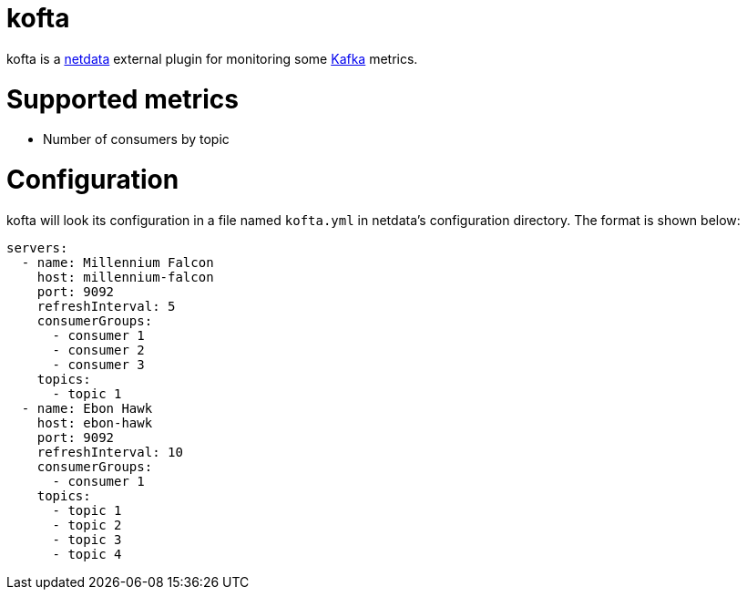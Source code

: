 = kofta

kofta is a https://github.com/firehol/netdata[netdata] external plugin for monitoring some https://kafka.apache.org[Kafka] metrics.

= Supported metrics

 - Number of consumers by topic

= Configuration

kofta will look its configuration in a file named `kofta.yml` in netdata's configuration directory.
The format is shown below:

[source,yml]
----
servers:
  - name: Millennium Falcon
    host: millennium-falcon
    port: 9092
    refreshInterval: 5
    consumerGroups:
      - consumer 1
      - consumer 2
      - consumer 3
    topics:
      - topic 1
  - name: Ebon Hawk
    host: ebon-hawk
    port: 9092
    refreshInterval: 10
    consumerGroups:
      - consumer 1
    topics:
      - topic 1
      - topic 2
      - topic 3
      - topic 4
----
